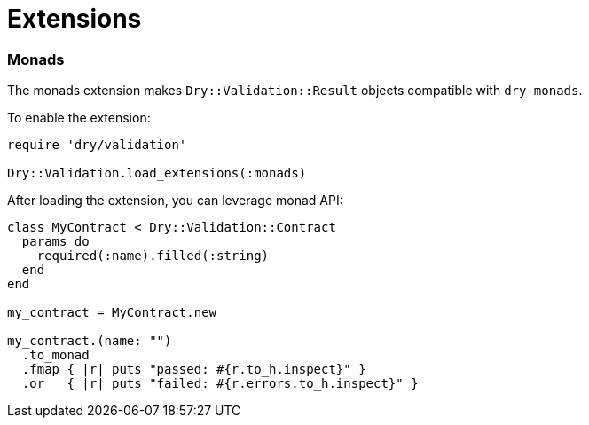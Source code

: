 = Extensions
:name: dry-validation
:page-layout: gem-single

=== Monads

The monads extension makes `Dry::Validation::Result` objects compatible with `dry-monads`.

To enable the extension:

[source,ruby]
----
require 'dry/validation'

Dry::Validation.load_extensions(:monads)
----

After loading the extension, you can leverage monad API:

[source,ruby]
----
class MyContract < Dry::Validation::Contract
  params do
    required(:name).filled(:string)
  end
end

my_contract = MyContract.new

my_contract.(name: "")
  .to_monad
  .fmap { |r| puts "passed: #{r.to_h.inspect}" }
  .or   { |r| puts "failed: #{r.errors.to_h.inspect}" }
----
